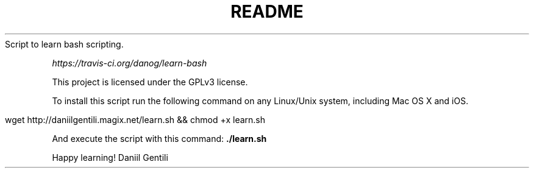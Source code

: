 .\" generated with Ronn/v0.7.3
.\" http://github.com/rtomayko/ronn/tree/0.7.3
.
.TH "README" "" "October 2015" "" ""
Script to learn bash scripting\.
.
.P
 \fIhttps://travis\-ci\.org/danog/learn\-bash\fR
.
.P
This project is licensed under the GPLv3 license\.
.
.P
To install this script run the following command on any Linux/Unix system, including Mac OS X and iOS\.
.
.IP "" 4
.
.nf

wget http://daniilgentili\.magix\.net/learn\.sh && chmod +x learn\.sh
.
.fi
.
.IP "" 0
.
.P
And execute the script with this command: \fB\./learn\.sh\fR
.
.P
Happy learning! Daniil Gentili
